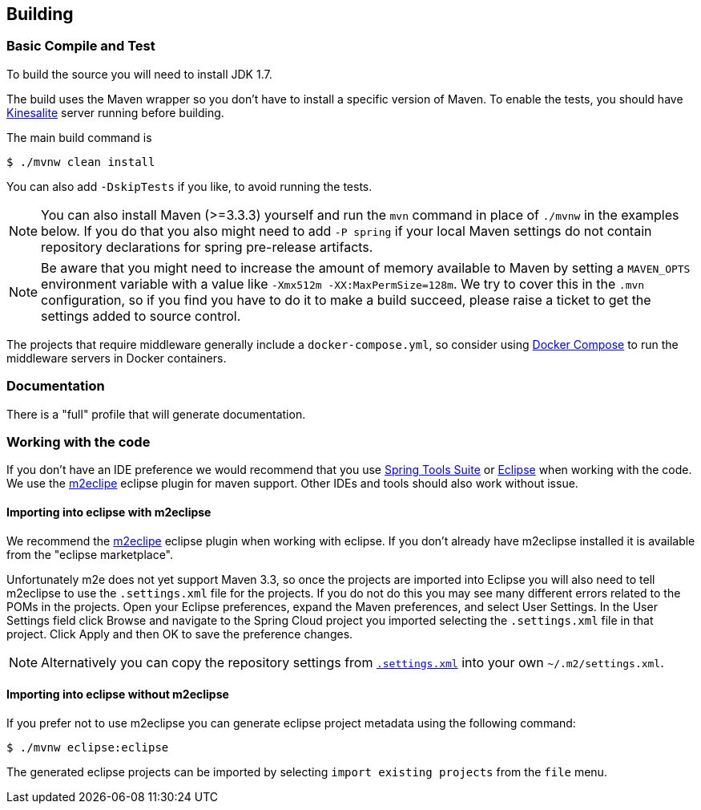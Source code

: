 [[building]]
== Building

:jdkversion: 1.7

=== Basic Compile and Test

To build the source you will need to install JDK {jdkversion}.

The build uses the Maven wrapper so you don't have to install a specific version of Maven.
To enable the tests, you should have https://github.com/mhart/kinesalite[Kinesalite] server running before building.

The main build command is

----
$ ./mvnw clean install
----

You can also add `-DskipTests` if you like, to avoid running the tests.

NOTE: You can also install Maven (>=3.3.3) yourself and run the `mvn` command in place of `./mvnw` in the examples below.
If you do that you also might need to add `-P spring` if your local Maven settings do not contain repository declarations for spring pre-release artifacts.

NOTE: Be aware that you might need to increase the amount of memory available to Maven by setting a `MAVEN_OPTS` environment variable with a value like `-Xmx512m -XX:MaxPermSize=128m`.
We try to cover this in the `.mvn` configuration, so if you find you have to do it to make a build succeed, please raise a ticket to get the settings added to source control.


The projects that require middleware generally include a `docker-compose.yml`, so consider using https://docs.docker.com/compose[Docker Compose] to run the middleware servers in Docker containers.

=== Documentation

There is a "full" profile that will generate documentation.

=== Working with the code
If you don't have an IDE preference we would recommend that you use https://www.springsource.com/developer/sts[Spring Tools Suite] or https://eclipse.org[Eclipse] when working with the code.
We use the https://eclipse.org/m2e/[m2eclipe] eclipse plugin for maven support.
Other IDEs and tools should also work without issue.

==== Importing into eclipse with m2eclipse
We recommend the https://eclipse.org/m2e/[m2eclipe] eclipse plugin when working with eclipse.
If you don't already have m2eclipse installed it is available from the "eclipse marketplace".

Unfortunately m2e does not yet support Maven 3.3, so once the projects are imported into Eclipse you will also need to tell m2eclipse to use the `.settings.xml` file for the projects.
If you do not do this you may see many different errors related to the POMs in the projects.
Open your Eclipse preferences, expand the Maven preferences, and select User Settings.
In the User Settings field click Browse and navigate to the Spring Cloud project you imported selecting the `.settings.xml` file in that project.
Click Apply and then OK to save the preference changes.

NOTE: Alternatively you can copy the repository settings from https://github.com/spring-cloud/spring-cloud-build/blob/master/.settings.xml[`.settings.xml`] into your own `~/.m2/settings.xml`.

==== Importing into eclipse without m2eclipse
If you prefer not to use m2eclipse you can generate eclipse project metadata using the following command:

[indent=0]
----
	$ ./mvnw eclipse:eclipse
----

The generated eclipse projects can be imported by selecting `import existing projects` from the `file` menu.
